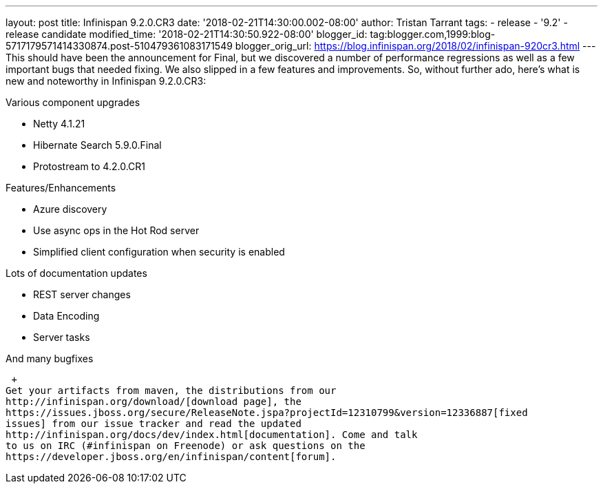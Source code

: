 ---
layout: post
title: Infinispan 9.2.0.CR3
date: '2018-02-21T14:30:00.002-08:00'
author: Tristan Tarrant
tags:
- release
- '9.2'
- release candidate
modified_time: '2018-02-21T14:30:50.922-08:00'
blogger_id: tag:blogger.com,1999:blog-5717179571414330874.post-510479361083171549
blogger_orig_url: https://blog.infinispan.org/2018/02/infinispan-920cr3.html
---
This should have been the announcement for Final, but we discovered a
number of performance regressions as well as a few important bugs that
needed fixing. We also slipped in a few features and improvements. So,
without further ado, here's what is new and noteworthy in Infinispan
9.2.0.CR3: +

Various component upgrades

* Netty 4.1.21
* Hibernate Search 5.9.0.Final
* Protostream to 4.2.0.CR1

Features/Enhancements

* Azure discovery
* Use async ops in the Hot Rod server
* Simplified client configuration when security is enabled

Lots of documentation updates

* REST server changes
* Data Encoding
* Server tasks

And many bugfixes

 +
Get your artifacts from maven, the distributions from our
http://infinispan.org/download/[download page], the
https://issues.jboss.org/secure/ReleaseNote.jspa?projectId=12310799&version=12336887[fixed
issues] from our issue tracker and read the updated
http://infinispan.org/docs/dev/index.html[documentation]. Come and talk
to us on IRC (#infinispan on Freenode) or ask questions on the
https://developer.jboss.org/en/infinispan/content[forum].
